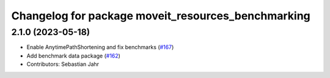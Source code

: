 ^^^^^^^^^^^^^^^^^^^^^^^^^^^^^^^^^^^^^^^^^^^^^^^^^^^
Changelog for package moveit_resources_benchmarking
^^^^^^^^^^^^^^^^^^^^^^^^^^^^^^^^^^^^^^^^^^^^^^^^^^^

2.1.0 (2023-05-18)
------------------
* Enable AnytimePathShortening and fix benchmarks (`#167 <https://github.com/ros-planning/moveit_resources/issues/167>`_)
* Add benchmark data package (`#162 <https://github.com/ros-planning/moveit_resources/issues/162>`_)
* Contributors: Sebastian Jahr
